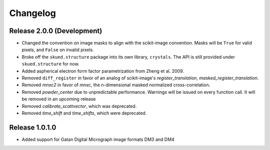 Changelog
=========

Release 2.0.0 (Development)
---------------------------

* Changed the convention on image masks to align with the scikit-image convention. Masks will be ``True`` for valid pixels, and ``False`` on invalid pixels.
* Broke off the ``skued.structure`` package into its own library, ``crystals``. The API is still provided under ``skued.structure`` for now.
* Added aspherical electron form factor parametrization from Zheng et al. 2009.
* Removed ``diff_register`` in favor of an analog of scikit-image's `register_translation`, `masked_register_translation`. 
* Removed `mnxc2` in favor of `mnxc`, the n-dimensional masked normalized cross-correlation.
* Removed `powder_center` due to unpredictable performance. Warnings will be issued on every function call. It will be removed in an upcoming release
* Removed `calibrate_scattvector`, which was deprecated.
* Removed `time_shift` and `time_shifts`, which were deprecated.

Release 1.0.1.0
---------------

* Added support for Gatan Digital Micrograph image formats DM3 and DM4
